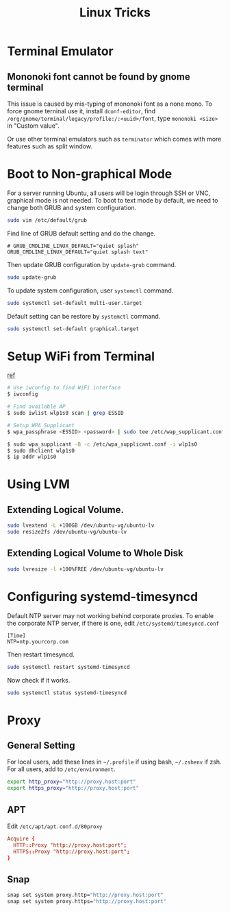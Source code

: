 #+TITLE:     Linux Tricks
#+HTML_HEAD: <link rel="stylesheet" type="text/css" href="css/article.css" />
#+HTML_HEAD: <link rel="stylesheet" type="text/css" href="css/toc.css" />

* Terminal Emulator

** Mononoki font cannot be found by gnome terminal
   This issue is caused by mis-typing of mononoki font as a none mono.
   To force gnome terninal use it, install =dconf-editor=, find
   =/org/gnome/terminal/legacy/profile:/:<uuid>/font=, type =mononoki <size>=
   in "Custom value".

   Or use other terminal emulators such as =terminator= which comes with more 
   features such as split window.

* Boot to Non-graphical Mode

  For a server running Ubuntu, all users will be login through SSH or VNC,
  graphical mode is not needed. To boot to text mode by default, we need to
  change both GRUB and system configuration.

#+BEGIN_SRC sh
sudo vim /etc/default/grub
#+END_SRC

  Find line of GRUB default setting and do the change.
: # GRUB_CMDLINE_LINUX_DEFAULT="quiet splash"
: GRUB_CMDLINE_LINUX_DEFAULT="quiet splash text"

  Then update GRUB configuration by =update-grub= command.

#+BEGIN_SRC sh
sudo update-grub
#+END_SRC

  To update system configuration, user =systemctl= command.

#+BEGIN_SRC sh
sudo systemctl set-default multi-user.target
#+END_SRC

  Default setting can be restore by =systemctl= command.

#+BEGIN_SRC sh
sudo systemctl set-default graphical.target
#+END_SRC

* Setup WiFi from Terminal
  [[https://www.linuxbabe.com/ubuntu/connect-to-wi-fi-from-terminal-on-ubuntu-18-04-19-04-with-wpa-supplicant][ref]]
#+BEGIN_SRC sh
  # Use iwconfig to find WiFi interface
  $ iwconfig

  # Find available AP
  $ sudo iwlist wlp1s0 scan | grep ESSID

  # Setup WPA_Supplicant
  $ wpa_passphrase <ESSID> <password> | sudo tee /etc/wap_supplicant.conf

  $ sudo wpa_supplicant -B -c /etc/wpa_supplicant.conf -i wlp1s0
  $ sudo dhclient wlp1s0
  $ ip addr wlp1s0
#+END_SRC

* Using LVM

** Extending Logical Volume.
#+BEGIN_SRC sh
  sudo lvextend -L +100GB /dev/ubuntu-vg/ubuntu-lv
  sudo resize2fs /dev/ubuntu-vg/ubuntu-lv
#+END_SRC

** Extending Logical Volume to Whole Disk
#+BEGIN_SRC sh
  sudo lvresize -l +100%FREE /dev/ubuntu-vg/ubuntu-lv
#+END_SRC

* Configuring systemd-timesyncd
Default NTP server may not working behind corporate proxies. To enable the corporate NTP server, if there is one, edit =/etc/systemd/timesyncd.conf=

#+BEGIN_SRC 
[Time]
NTP=ntp.yourcorp.com
#+END_SRC

Then restart timesyncd.

#+BEGIN_SRC sh
  sudo systemctl restart systemd-timesyncd
#+END_SRC

Now check if it works.

#+BEGIN_SRC sh
  sudo systemctl status systemd-timesyncd
#+END_SRC

* Proxy

** General Setting

For local users, add these lines in =~/.profile= if using bash, =~/.zshenv= if zsh.
For all users, add to =/etc/environment=.
#+BEGIN_SRC sh
  export http_proxy="http://proxy.host:port"
  export https_proxy="http://proxy.host:port"
#+END_SRC

** APT

Edit =/etc/apt/apt.conf.d/80proxy=
#+BEGIN_SRC conf
  Acquire {
    HTTP::Proxy "http://proxy.host:port";
    HTTPS::Proxy "http://proxy.host:port";
  }
#+END_SRC

** Snap

#+BEGIN_SRC sh
snap set system proxy.http="http://proxy.host:port"
snap set system proxy.https="http://proxy.host:port"
#+END_SRC
